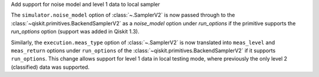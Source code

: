 Add support for noise model and level 1 data to local sampler

The ``simulator.noise_model`` option of :class:`~.SamplerV2` is now passed
through to the :class:`~qiskit.primitives.BackendSamplerV2` as a `noise_model`
option under `run_options` if the primitive supports the `run_options` option
(support was added in Qiskit 1.3).

Similarly, the ``execution.meas_type`` option of :class:`~.SamplerV2` is now
translated into ``meas_level`` and ``meas_return`` options under
``run_options`` of the :class:`~qiskit.primitives.BackendSamplerV2` if it
supports ``run_options``. This change allows support for level 1 data in local
testing mode, where previously the only level 2 (classified) data was
supported.
